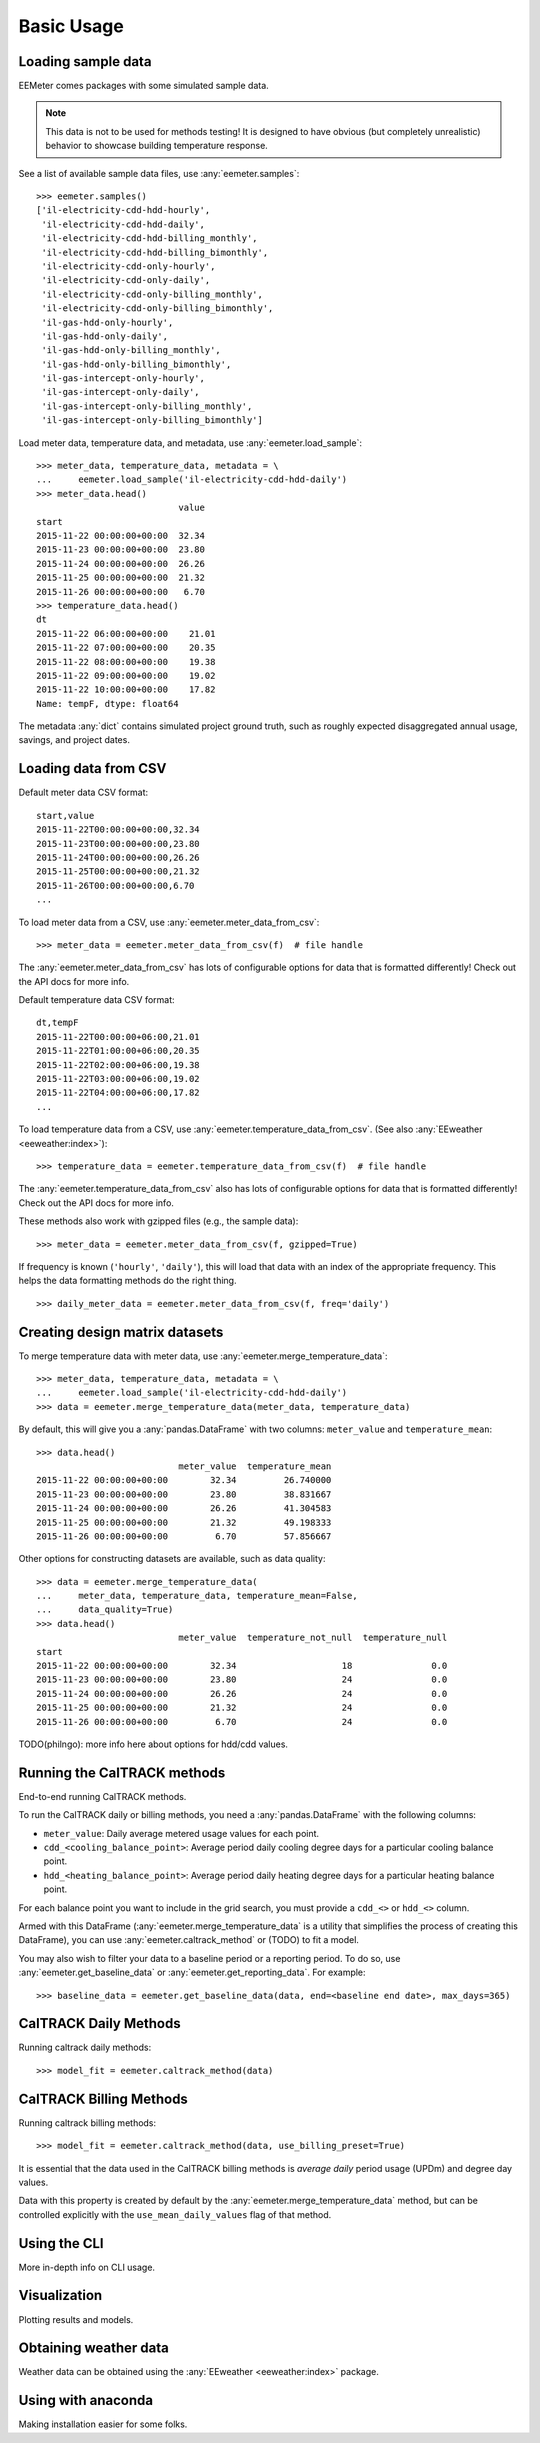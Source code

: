 Basic Usage
===========

Loading sample data
-------------------

EEMeter comes packages with some simulated sample data.

.. note::

    This data is not to be used for methods testing! It is designed to have
    obvious (but completely unrealistic) behavior to showcase building
    temperature response.

See a list of available sample data files, use :any:`eemeter.samples`::

    >>> eemeter.samples()
    ['il-electricity-cdd-hdd-hourly',
     'il-electricity-cdd-hdd-daily',
     'il-electricity-cdd-hdd-billing_monthly',
     'il-electricity-cdd-hdd-billing_bimonthly',
     'il-electricity-cdd-only-hourly',
     'il-electricity-cdd-only-daily',
     'il-electricity-cdd-only-billing_monthly',
     'il-electricity-cdd-only-billing_bimonthly',
     'il-gas-hdd-only-hourly',
     'il-gas-hdd-only-daily',
     'il-gas-hdd-only-billing_monthly',
     'il-gas-hdd-only-billing_bimonthly',
     'il-gas-intercept-only-hourly',
     'il-gas-intercept-only-daily',
     'il-gas-intercept-only-billing_monthly',
     'il-gas-intercept-only-billing_bimonthly']

Load meter data, temperature data, and metadata, use :any:`eemeter.load_sample`::

    >>> meter_data, temperature_data, metadata = \
    ...     eemeter.load_sample('il-electricity-cdd-hdd-daily')
    >>> meter_data.head()
                               value
    start
    2015-11-22 00:00:00+00:00  32.34
    2015-11-23 00:00:00+00:00  23.80
    2015-11-24 00:00:00+00:00  26.26
    2015-11-25 00:00:00+00:00  21.32
    2015-11-26 00:00:00+00:00   6.70
    >>> temperature_data.head()
    dt
    2015-11-22 06:00:00+00:00    21.01
    2015-11-22 07:00:00+00:00    20.35
    2015-11-22 08:00:00+00:00    19.38
    2015-11-22 09:00:00+00:00    19.02
    2015-11-22 10:00:00+00:00    17.82
    Name: tempF, dtype: float64

The metadata :any:`dict` contains simulated project ground truth, such as roughly
expected disaggregated annual usage, savings, and project dates.

Loading data from CSV
---------------------

Default meter data CSV format::

    start,value
    2015-11-22T00:00:00+00:00,32.34
    2015-11-23T00:00:00+00:00,23.80
    2015-11-24T00:00:00+00:00,26.26
    2015-11-25T00:00:00+00:00,21.32
    2015-11-26T00:00:00+00:00,6.70
    ...

To load meter data from a CSV, use :any:`eemeter.meter_data_from_csv`::

    >>> meter_data = eemeter.meter_data_from_csv(f)  # file handle

The :any:`eemeter.meter_data_from_csv` has lots of configurable options for
data that is formatted differently! Check out the API docs for more info.

Default temperature data CSV format::

    dt,tempF
    2015-11-22T00:00:00+06:00,21.01
    2015-11-22T01:00:00+06:00,20.35
    2015-11-22T02:00:00+06:00,19.38
    2015-11-22T03:00:00+06:00,19.02
    2015-11-22T04:00:00+06:00,17.82
    ...

To load temperature data from a CSV, use :any:`eemeter.temperature_data_from_csv`.
(See also :any:`EEweather <eeweather:index>`)::

    >>> temperature_data = eemeter.temperature_data_from_csv(f)  # file handle

The :any:`eemeter.temperature_data_from_csv` also has lots of configurable
options for data that is formatted differently! Check out the API docs for
more info.

These methods also work with gzipped files (e.g., the sample data)::

    >>> meter_data = eemeter.meter_data_from_csv(f, gzipped=True)

If frequency is known (``'hourly'``, ``'daily'``), this will load that data
with an index of the appropriate frequency. This helps the data formatting
methods do the right thing.

::

    >>> daily_meter_data = eemeter.meter_data_from_csv(f, freq='daily')

Creating design matrix datasets
-------------------------------

To merge temperature data with meter data, use :any:`eemeter.merge_temperature_data`::


    >>> meter_data, temperature_data, metadata = \
    ...     eemeter.load_sample('il-electricity-cdd-hdd-daily')
    >>> data = eemeter.merge_temperature_data(meter_data, temperature_data)

By default, this will give you a :any:`pandas.DataFrame` with two columns:
``meter_value`` and ``temperature_mean``::

    >>> data.head()
                               meter_value  temperature_mean
    2015-11-22 00:00:00+00:00        32.34         26.740000
    2015-11-23 00:00:00+00:00        23.80         38.831667
    2015-11-24 00:00:00+00:00        26.26         41.304583
    2015-11-25 00:00:00+00:00        21.32         49.198333
    2015-11-26 00:00:00+00:00         6.70         57.856667

Other options for constructing datasets are available, such as data quality::

    >>> data = eemeter.merge_temperature_data(
    ...     meter_data, temperature_data, temperature_mean=False,
    ...     data_quality=True)
    >>> data.head()
                               meter_value  temperature_not_null  temperature_null
    start
    2015-11-22 00:00:00+00:00        32.34                    18               0.0
    2015-11-23 00:00:00+00:00        23.80                    24               0.0
    2015-11-24 00:00:00+00:00        26.26                    24               0.0
    2015-11-25 00:00:00+00:00        21.32                    24               0.0
    2015-11-26 00:00:00+00:00         6.70                    24               0.0

TODO(philngo): more info here about options for hdd/cdd values.

Running the CalTRACK methods
----------------------------

End-to-end running CalTRACK methods.

To run the CalTRACK daily or billing methods, you need a :any:`pandas.DataFrame` with
the following columns:

- ``meter_value``: Daily average metered usage values for each point.
- ``cdd_<cooling_balance_point>``: Average period daily cooling degree days for
  a particular cooling balance point.
- ``hdd_<heating_balance_point>``: Average period daily heating degree days for
  a particular heating balance point.

For each balance point you want to include in the grid search, you must
provide a ``cdd_<>`` or ``hdd_<>`` column.

Armed with this DataFrame (:any:`eemeter.merge_temperature_data` is a utility
that simplifies the process of creating this DataFrame), you can use
:any:`eemeter.caltrack_method` or (TODO) to fit a model.

You may also wish to filter your data to a baseline period or a reporting
period. To do so, use :any:`eemeter.get_baseline_data` or
:any:`eemeter.get_reporting_data`. For example::

    >>> baseline_data = eemeter.get_baseline_data(data, end=<baseline end date>, max_days=365)

CalTRACK Daily Methods
----------------------

Running caltrack daily methods::

    >>> model_fit = eemeter.caltrack_method(data)

CalTRACK Billing Methods
------------------------

Running caltrack billing methods::

    >>> model_fit = eemeter.caltrack_method(data, use_billing_preset=True)

It is essential that the data used in the CalTRACK billing methods is
*average daily* period usage (UPDm) and degree day values.

Data with this property is created by default by the
:any:`eemeter.merge_temperature_data` method, but can be controlled explicitly
with the ``use_mean_daily_values`` flag of that method.


Using the CLI
-------------

More in-depth info on CLI usage.


Visualization
-------------

Plotting results and models.


Obtaining weather data
----------------------

Weather data can be obtained using the :any:`EEweather <eeweather:index>` package.


Using with anaconda
-------------------

Making installation easier for some folks.
